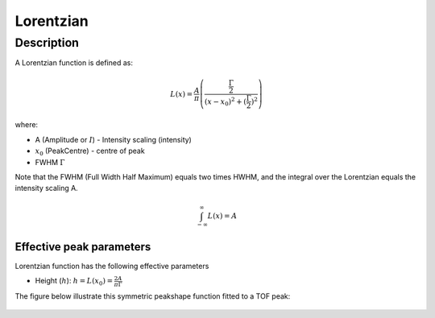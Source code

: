 .. _func-Lorentzian:

==========
Lorentzian
==========

.. index:: Lorentzian

Description
-----------

A Lorentzian function is defined as:

.. math::

   L(x) = \frac{A}{\pi} \left( \frac{\frac{\Gamma}{2}}{(x-x_0)^2 + (\frac{\Gamma}{2})^2}\right)

where:

-  A (Amplitude or :math:`I`) - Intensity scaling (intensity)
-  :math:`x_0` (PeakCentre) - centre of peak
-  FWHM :math:`\Gamma` 

Note that the FWHM (Full Width Half Maximum) equals two times HWHM, and
the integral over the Lorentzian equals the intensity scaling A.

.. math::
   \int_{-\infty}^{\infty}L(x) = A

Effective peak parameters
+++++++++++++++++++++++++

Lorentzian function has the following effective parameters

- Height (:math:`h`):  :math:`h = L(x_0) = \frac{2A}{\pi\Gamma}`


The figure below illustrate this symmetric peakshape function fitted to
a TOF peak:

.. figure:: /images/LorentzianWithConstBackground.png
   :alt: LorentzianWithConstBackground.png

.. attributes::

.. properties::

.. categories::

.. sourcelink::
